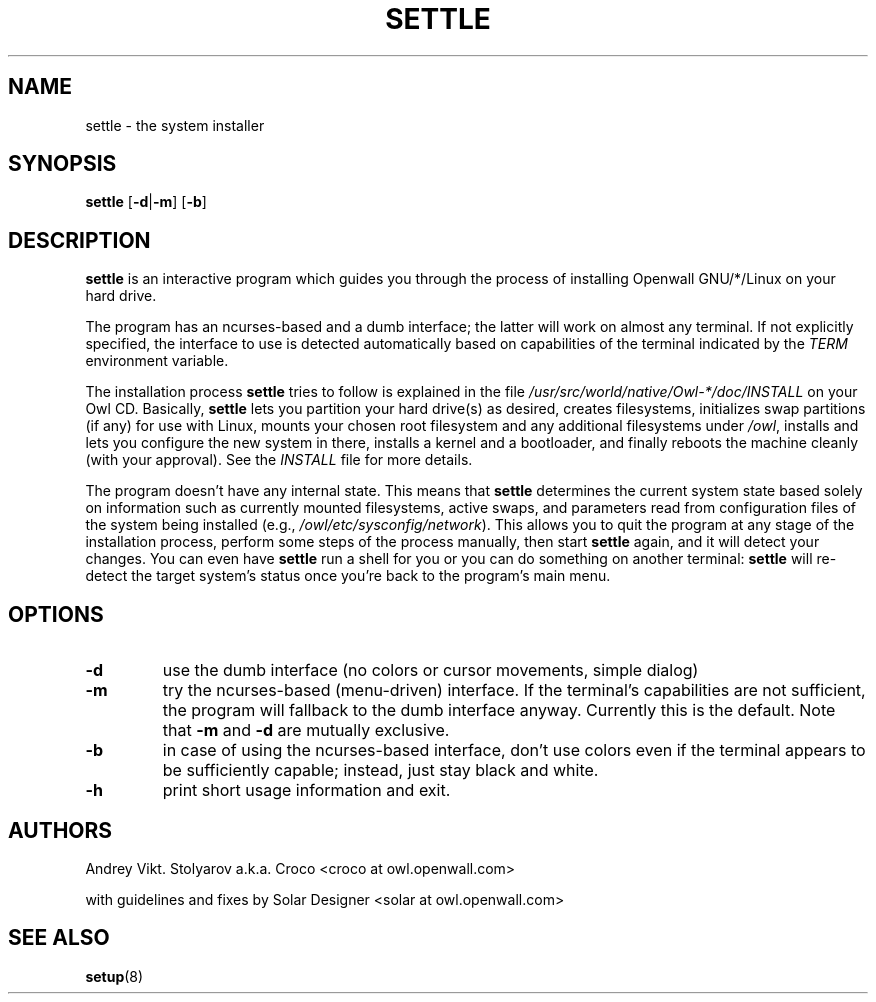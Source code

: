 .TH SETTLE 8 "10 April 2006" "Openwall Project" "System Administration"
.SH NAME
settle \- the system installer
.SH SYNOPSIS
.B settle
.RB [ -d | -m ]
.RB [ -b ]
.SH DESCRIPTION
.B settle
is an interactive program which guides you through the process of
installing Openwall GNU/*/Linux on your hard drive.
.PP
The program has an ncurses-based and a dumb interface;
the latter will work on almost any terminal.
If not explicitly specified, the interface to use is detected automatically
based on capabilities of the terminal indicated by the
.I TERM
environment variable.
.PP
The installation process
.B settle
tries to follow is explained in the file
.I /usr/src/world/native/Owl-*/doc/INSTALL
on your Owl CD.
Basically,
.B settle
lets you partition your hard drive(s) as desired,
creates filesystems,
initializes swap partitions (if any) for use with Linux,
mounts your chosen root filesystem and any additional filesystems under
.IR /owl ,
installs and lets you configure the new system in there,
installs a kernel and a bootloader,
and finally reboots the machine cleanly (with your approval).
See the
.I INSTALL
file for more details.
.PP
The program doesn't have any internal state.
This means that
.B settle
determines the current system state based solely on information such as
currently mounted filesystems, active swaps, and parameters read from
configuration files of the system being installed
(e.g.,
.IR /owl/etc/sysconfig/network ).
This allows you to quit the program at any stage of the installation
process, perform some steps of the process manually, then start
.B settle
again, and it will detect your changes.
You can even have
.B settle
run a shell for you or you can do something on another terminal:
.B settle
will re-detect the target system's status once you're back to the
program's main menu.
.SH OPTIONS
.TP
.B -d
use the dumb interface (no colors or cursor movements, simple dialog)
.TP
.B -m
try the ncurses-based (menu-driven) interface.
If the terminal's capabilities are not sufficient, the program will
fallback to the dumb interface anyway.
Currently this is the default.  Note that
.B -m
and
.B -d
are mutually exclusive.
.TP
.B -b
in case of using the ncurses-based interface, don't use colors even if
the terminal appears to be sufficiently capable;
instead, just stay black and white.
.TP
.B -h
print short usage information and exit.
.SH AUTHORS
Andrey Vikt. Stolyarov a.k.a. Croco <croco at owl.openwall.com>
.PP
with guidelines and fixes by Solar Designer <solar at owl.openwall.com>
.SH SEE ALSO
.BR setup (8)
